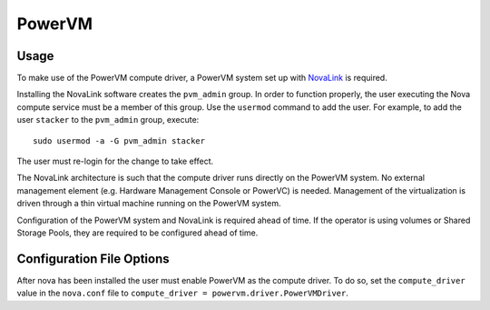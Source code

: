 PowerVM
=======

Usage
-----
To make use of the PowerVM compute driver, a PowerVM system set up with
`NovaLink`_ is required.

.. _NovaLink: https://www.ibm.com/support/knowledgecenter/en/POWER8/p8eig/p8eig_kickoff.htm

Installing the NovaLink software creates the ``pvm_admin`` group. In
order to function properly, the user executing the Nova compute service must
be a member of this group. Use the ``usermod`` command to add the user. For
example, to add the user ``stacker`` to the ``pvm_admin`` group, execute::

  sudo usermod -a -G pvm_admin stacker

The user must re-login for the change to take effect.

The NovaLink architecture is such that the compute driver runs directly on the
PowerVM system. No external management element (e.g. Hardware Management
Console or PowerVC) is needed. Management of the virtualization is driven
through a thin virtual machine running on the PowerVM system.

Configuration of the PowerVM system and NovaLink is required ahead of time. If
the operator is using volumes or Shared Storage Pools, they are required to be
configured ahead of time.


Configuration File Options
--------------------------
After nova has been installed the user must enable PowerVM as the compute
driver. To do so, set the ``compute_driver`` value in the ``nova.conf`` file
to ``compute_driver = powervm.driver.PowerVMDriver``.
